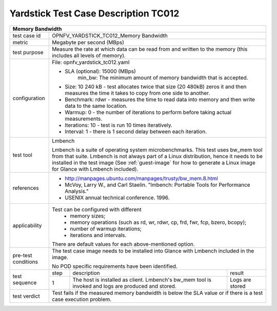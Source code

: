 *************************************
Yardstick Test Case Description TC012
*************************************

+-----------------------------------------------------------------------------+
|Memory Bandwidth                                                             |
+==============+==============================================================+
|test case id  | OPNFV_YARDSTICK_TC012_Memory Bandwidth                       |
+--------------+--------------------------------------------------------------+
|metric        | Megabyte per second (MBps)                                   |
+--------------+--------------------------------------------------------------+
|test purpose  | Measure the rate at which data can be read from and written  |
|              | to the memory (this includes all levels of memory).          |
+--------------+--------------------------------------------------------------+
|configuration | File: opnfv_yardstick_tc012.yaml                             |
|              |                                                              |
|              | * SLA (optional): 15000 (MBps)                               |
|              |     min_bw: The minimum amount of memory bandwidth that is   |
|              |     accepted.                                                |
|              | * Size: 10 240 kB - test allocates twice that size (20 480kB)|
|              |   zeros it and then measures the time it takes to copy from  |
|              |   one side to another.                                       |
|              | * Benchmark: rdwr - measures the time to read data into      |
|              |   memory and then write data to the same location.           |
|              | * Warmup: 0 - the number of iterations to perform before     |
|              |   taking actual measurements.                                |
|              | * Iterations: 10 - test is run 10 times iteratively.         |
|              | * Interval: 1 - there is 1 second delay between each         |
|              |   iteration.                                                 |
+--------------+--------------------------------------------------------------+
|test tool     | Lmbench                                                      |
|              |                                                              |
|              | Lmbench is a suite of operating system microbenchmarks. This |
|              | test uses bw_mem tool from that suite.                       |
|              | Lmbench is not always part of a Linux distribution, hence it |
|              | needs to be installed in the test image                      |
|              | (See :ref:`guest-image` for how to generate a Linux image    |
|              | for Glance with Lmbench included).                           |
+--------------+--------------------------------------------------------------+
|references    | * http://manpages.ubuntu.com/manpages/trusty/bw_mem.8.html   |
|              |                                                              |
|              | * McVoy, Larry W., and Carl Staelin. "lmbench: Portable Tools|
|              |   for Performance Analysis."                                 |
|              | * USENIX annual technical conference. 1996.                  |
+--------------+--------------------------------------------------------------+
|applicability | Test can be configured with different                        |
|              |   * memory sizes;                                            |
|              |   * memory operations (such as rd, wr, rdwr, cp, frd, fwr,   |
|              |     fcp, bzero, bcopy);                                      |
|              |   * number of warmup iterations;                             |
|              |   * iterations and intervals.                                |
|              |                                                              |
|              | There are default values for each above-mentioned option.    |
+--------------+--------------------------------------------------------------+
|pre-test      | The test case image needs to be installed into Glance        |
|conditions    | with Lmbench included in the image.                          |
|              |                                                              |
|              | No POD specific requirements have been identified.           |
+--------------+------+----------------------------------+--------------------+
|test sequence | step | description                      | result             |
|              +------+----------------------------------+--------------------+
|              |  1   | The host is installed as client. | Logs are stored    |
|              |      | Lmbench's bw_mem tool is invoked |                    |
|              |      | and logs are produced and stored.|                    |
+--------------+------+----------------------------------+--------------------+
|test verdict  | Test fails if the measured memory bandwidth is below the SLA |
|              | value or if there is a test case execution problem.          |
+--------------+--------------------------------------------------------------+
